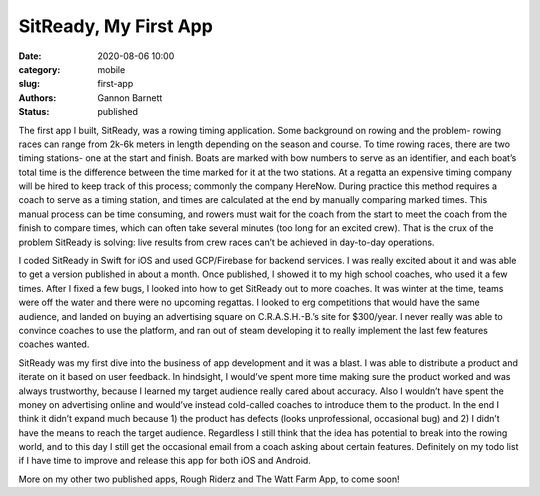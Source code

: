 SitReady, My First App
############################

:date: 2020-08-06 10:00
:category: mobile
:slug: first-app
:authors: Gannon Barnett
:status: published

The first app I built, SitReady, was a rowing timing application. Some background on rowing and the problem- rowing races can range from 2k-6k meters in length depending on the season and course. To time rowing races, there are two timing stations- one at the start and finish. Boats are marked with bow numbers to serve as an identifier, and each boat’s total time is the difference between the time marked for it at the two stations. At a regatta an expensive timing company will be hired to keep track of this process; commonly the company HereNow. During practice this method requires a coach to serve as a timing station, and times are calculated at the end by manually comparing marked times. This manual process can be time consuming, and rowers must wait for the coach from the start to meet the coach from the finish to compare times, which can often take several minutes (too long for  an excited crew). That is the crux of the problem SitReady is solving: live results from crew races can’t be achieved in day-to-day operations. 

I coded SitReady in Swift for iOS and used GCP/Firebase for backend services. I was really excited about it and was able to get a version published in about a month. Once published, I showed it to my high school coaches, who used it a few times. After I fixed a few bugs, I looked into how to get SitReady out to more coaches. It was winter at the time, teams were off the water and there were no upcoming regattas. I looked to erg competitions that would have the same audience, and landed on buying an advertising square on  C.R.A.S.H.-B.’s site for $300/year. I never really was able to convince coaches to use the platform, and ran out of steam developing it to really implement the last few features coaches wanted. 

SitReady was my first dive into the business of app development and it was a blast. I was able to distribute a product and iterate on it based on user feedback. In hindsight, I would’ve spent more time making sure the product worked and was always trustworthy, because I learned my target audience really cared about accuracy. Also I wouldn’t have spent the money on advertising online and would’ve instead cold-called coaches to introduce them to the product. In the end I think it didn’t expand much because 1) the product has defects (looks unprofessional, occasional bug) and 2) I didn’t have the means to reach the target audience. Regardless I still think that the idea has potential to break into the rowing world, and to this day I still get the occasional email from a coach asking about certain features. Definitely on my todo list if I have time to improve and release this app for both iOS and Android. 

More on my other two published apps, Rough Riderz and The Watt Farm App, to come soon!
